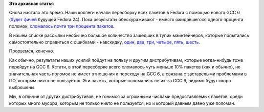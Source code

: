 .. title: Fedora пересобирает все пакеты с GCC 6
.. slug: fedora-пересобирает-все-пакеты-с-gcc-6
.. date: 2016-02-25 15:41:01
.. tags:
.. category:
.. link:
.. description:
.. type: text
.. author: Peter Lemenkov

**Это архивная статья**


Снова настало это время. Наши коллеги начали пересборку всех пакетов в
Fedora с помощью нового GCC 6 (`будет
фичей <https://fedoraproject.org/wiki/Changes/GCC6>`__ будущей Fedora
24). Пока результаты обескураживают - вместо ожидавшегося одного
процента поломок, `сломалось почти три процента
пакетов <https://lists.fedoraproject.org/archives/list/devel@lists.fedoraproject.org/thread/DH7M2ADHM6XCRFTRRSKZD6MWFUJKHBZK/>`__.

В нашем списке рассылки необычно большое количество зашедших в тупик
мэйнтейнеров, которые попытались самостоятельно справиться с ошибками -
навскидку,
`один <http://thread.gmane.org/gmane.linux.redhat.fedora.devel/216934>`__,
`два <http://thread.gmane.org/gmane.linux.redhat.fedora.devel/216905>`__,
`три <http://thread.gmane.org/gmane.linux.redhat.fedora.devel/216862>`__,
`четыре <http://thread.gmane.org/gmane.linux.redhat.fedora.devel/216855>`__,
`пять <http://thread.gmane.org/gmane.linux.redhat.fedora.devel/216842>`__,
`шесть <http://thread.gmane.org/gmane.linux.redhat.fedora.devel/216794>`__.

Прорвемся, конечно.

Как обычно, результаты наших усилий пойдут на пользу и другим
дистрибутивам, которые когда-нибудь тоже перейдут на GCC 6. Кстати, в
этой пересборке всего сломалось чуть меньше 10% пакетов (как и обычно),
но значительная часть поломок не имеет отношения к переходу на GCC 6, а
связана с застарелыми проблемами в ПО, которым никто не пользуется. Эти
пакеты, которые поломались не из-за GCC 6, видимо будут скоро выброшены.

Мы, в отличие от других дистрибутивов, не гонимся за огромными числами
предоставляемых пакетов, среди которых много мусора, которым не только
никто не пользуется, но и который давным давно уже поломан.

